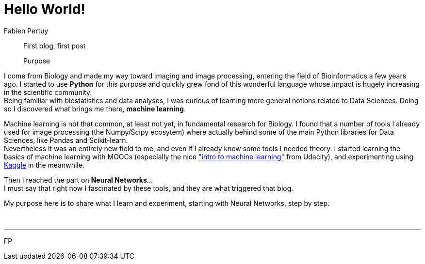 = Hello World!
Fabien Pertuy
:hp-image: /images/covers/Hello_World!.png
:published_at: {localdate}
:hp-tags: Introduction, Python, Deep_Learning, Data_Science

[abstract]
--
First blog, first post

Purpose
--


I come from Biology and made my way toward imaging and image processing, entering the field of Bioinformatics a few years ago.
I started to use *Python* for this purpose and quickly grew fond of this wonderful language whose impact is hugely increasing in the scientific community. +
Being familiar with biostatistics and data analyses, I was curious of learning more general notions related to Data Sciences.
Doing so I discovered what brings me there, *machine learning*.

Machine learning is not that common, at least not yet, in fundamental research for Biology.
I found that a number of tools I already used for image processing (the Numpy/Scipy ecosytem) where actually behind some of the main Python libraries for Data Sciences, like Pandas and Scikit-learn. +
Nevertheless it was an entirely new field to me, and even if I already knew some tools I needed theory.
I started learning the basics of machine learning with MOOCs (especially the nice link:++https://www.udacity.com/course/intro-to-machine-learning--ud120++["intro to machine learning"] from Udacity), and experimenting using link:https://www.kaggle.com/[Kaggle] in the meanwhile. +

Then I reached the part on *Neural Networks*... +
I must say that right now I fascinated by these tools, and they are what triggered that blog.

My purpose here is to share what I learn and experiment, starting with Neural Networks, step by step. +

{empty} +

---
{authorinitials}
